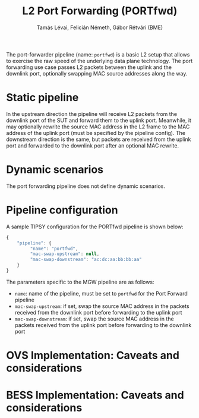 #+LaTeX_HEADER:\usepackage[margin=2cm]{geometry}
#+LaTeX_HEADER:\usepackage{enumitem}
#+LaTeX_HEADER:\usepackage{tikz}
#+LATEX:\setitemize{noitemsep,topsep=0pt,parsep=0pt,partopsep=0pt}
#+LATEX:\lstdefinelanguage{javascript}{basicstyle=\scriptsize\ttfamily,numbers=left,numberstyle=\scriptsize,stepnumber=1,showstringspaces=false,breaklines=true,frame=lines}
#+OPTIONS: toc:nil author:t ^:nil num:nil

#+TITLE: L2 Port Forwarding (PORTfwd)
#+AUTHOR: Tamás Lévai, Felicián Németh, Gábor Rétvári (BME)

The port-forwarder pipeline (name: =portfwd=) is a basic L2 setup that
allows to exercise the raw speed of the underlying data plane
technology. The port forwarding use case passes L2 packets between the
uplink and the downlink port, optionally swapping MAC source addresses
along the way.

* Static pipeline

In the upstream direction the pipeline will receive L2 packets from the
downlink port of the SUT and forward them to the uplink port. Meanwhile, it
may optionally rewrite the source MAC address in the L2 frame to the MAC
address of the uplink port (must be specified by the pipeline config).  The
downstream direction is the same, but packets are received from the uplink
port and forwarded to the downlink port after an optional MAC rewrite.

* Dynamic scenarios

The port forwarding pipeline does not define dynamic scenarios.

* Pipeline configuration

A sample TIPSY configuration for the PORTfwd pipeline is shown below:

#+BEGIN_SRC javascript
{
    "pipeline": {
         "name": "portfwd",
         "mac-swap-upstream": null,
         "mac-swap-downstream": "ac:dc:aa:bb:bb:aa"
    }
}
#+END_SRC

The parameters specific to the MGW pipeline are as follows:

- =name=: name of the pipeline, must be set to =portfwd= for the Port
  Forward pipeline
- =mac-swap-upstream=: if set, swap the source MAC address in the packets
  received from the downlink port before forwarding to the uplink port
- =mac-swap-downstream=: if set, swap the source MAC address in the packets
  received from the uplink port before forwarding to the downlink port

* OVS Implementation: Caveats and considerations

* BESS Implementation: Caveats and considerations


